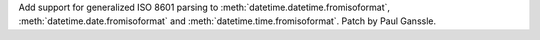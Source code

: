 Add support for generalized ISO 8601 parsing to
:meth:`datetime.datetime.fromisoformat`, :meth:`datetime.date.fromisoformat`
and :meth:`datetime.time.fromisoformat`. Patch by Paul Ganssle.
